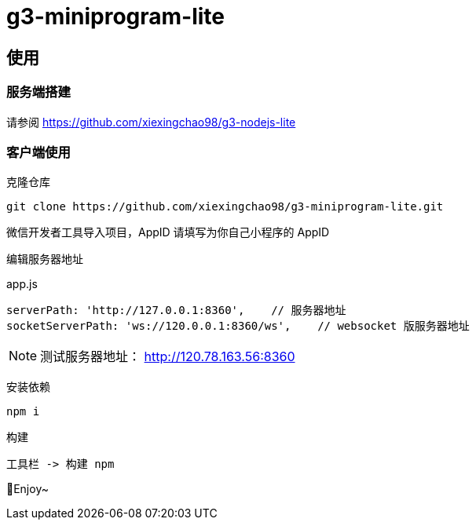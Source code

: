 = g3-miniprogram-lite

== 使用

=== 服务端搭建

请参阅 https://github.com/xiexingchao98/g3-nodejs-lite

=== 客户端使用

克隆仓库

  git clone https://github.com/xiexingchao98/g3-miniprogram-lite.git

微信开发者工具导入项目，AppID 请填写为你自己小程序的 AppID

编辑服务器地址

.app.js
....
serverPath: 'http://127.0.0.1:8360',    // 服务器地址
socketServerPath: 'ws://120.0.0.1:8360/ws',    // websocket 版服务器地址
....

[NOTE]
====
测试服务器地址： http://120.78.163.56:8360
====

安装依赖

  npm i

构建

  工具栏 -> 构建 npm

🎉Enjoy~
